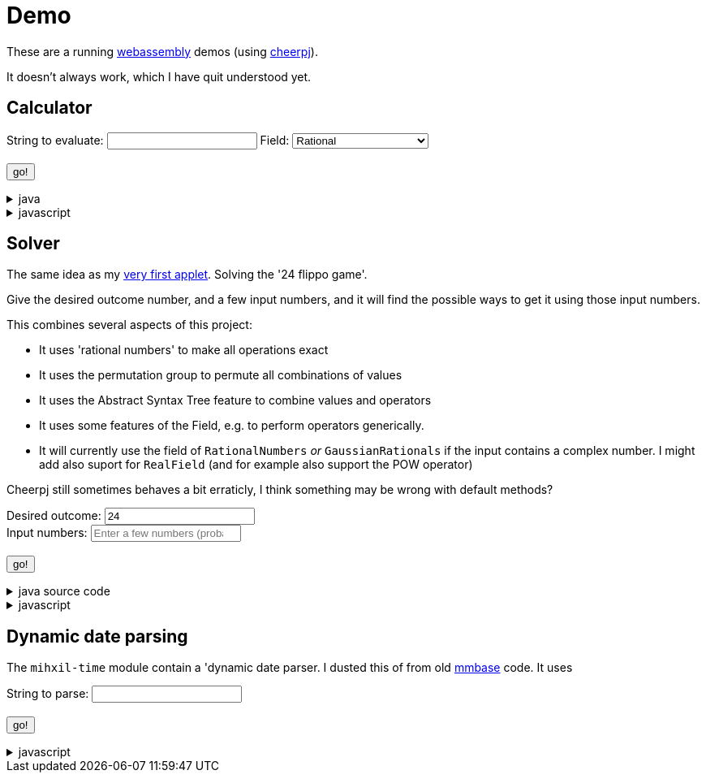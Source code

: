 // DO NOT EDIT THIS FILE IT IS GENERATED!!
= Demo
:docinfo: private
:source-highlighter: coderay

These are a running link:https://webassembly.org/[webassembly] demos (using link:https://cheerpj.com/docs/getting-started/Java-library[cheerpj]).

It doesn't always work, which I have quit understood yet.


== Calculator

++++
<form id="calculator" class="demo">
  <label for="calculator_toparse">String to evaluate:</label> <input type="text" id="calculator_toparse"  list="calculator_toparse-examples" value="" />
   <datalist id="calculator_toparse-examples">

   </datalist>
   <label for="calculator_field">Field:</label>
   <select id="calculator_field"  >
      <option value="rational" selected>Rational</option>
      <option value="real">Real</option>
      <option value="bigdecimal">Real (arbitrary precision)</option>
      <option value="complex">Complex</option>
      <option value="gaussian">Gaussian</option>
      <option value="bigcomplex">Big complex</option>

   </select>
  </select>
   <br />
  <output id="calculator_output" for="calculator_toparse"> </output>
  <br />
  <button name="submit">go!</button>
</form>
++++

[%collapsible, title=java]
====
This is the source code for the above.
[source,java]
----

public static String eval(String expression, String field) {

    Field<?> f = FieldInformation.valueOf(field).getField();
    Expression<?> parsedExpression = AST.parseInfix(expression, f);
    try (ConfigurationService.Reset r = ConfigurationService.setConfiguration(cb ->
        cb.configure(UncertaintyConfiguration.class,
                (ub) -> ub.withNotation(ROUND_VALUE))
            .configure(MathContextConfiguration.class,
                (mc) ->
                    mc.withContext(new MathContext(Utils.PI.length())))
    )) {
        return parsedExpression.eval().toString();
    }
}
----
====
[%collapsible, title=javascript]
====
This is the source code for the above.
[source,javascript]
----
    constructor() {
        super(['org.meeuw.math.test.Calculator'], '#calculator');
        this.input = this.form.querySelector('input');
        this.field = this.form.querySelector('select');
        this.inputDataList= this.form.querySelector('datalist');
        this.exampleValues = null;
    }


    async onInView(Calculator){
        await super.onInView(Calculator);
        if (this.exampleValues === null) {
            this.exampleValues = {};
            const fi = await (await BaseClass.cj)['org.meeuw.math.test.Calculator$FieldInformation'];
            const values = await fi.values();

            for (let i = 0; i < values.length; i++) {
                const value = values[i];
                const examples = await value.getExamples();
                const e = [];
                for (let j = 0; j < examples.length; j++) {
                    e[j] = await examples[j];
                }
                this.exampleValues[await values[i].name()] = e;

            }
        }
        this.field.addEventListener('change', () => {
            this.updateDataList();
        });
        this.updateDataList();
    }
    updateDataList() {
        const selectedField = this.field.value;
        const examples = this.exampleValues[selectedField] || [];
        this.inputDataList.innerHTML = '';
        examples.forEach(example => {
            const option = document.createElement('option');
            option.value = example;
            this.inputDataList.appendChild(option);
        });
        console.log("Updated data list for", selectedField, examples);

    }

    async onSubmit(Calculator) {
        this.output.value = '';
        this.textContent = "executing..";
        console.log("evaluating", this.input.value, "for", this.field.value);
        this.output.value = await Calculator.eval(
            this.input.value, this.field.value
        );
    }

}
----
====


== Solver

The same idea as my link:https://meeuw.org/flippo/flippo.html[very first applet]. Solving the '24 flippo game'.

Give the desired outcome number, and a few input numbers, and it will find the possible ways to get it using those input numbers.

This combines several aspects of this project:

- It uses 'rational numbers' to make all operations exact
- It uses the permutation group to permute all combinations of values
- It uses the Abstract Syntax Tree feature to combine values and operators
- It uses some features of the Field, e.g. to perform operators generically.
- It will currently use the field of `RationalNumbers` _or_ `GaussianRationals` if the input contains a complex number. I might add also suport for `RealField` (and for example also support the POW operator)

Cheerpj still sometimes behaves a bit erraticly, I think something may be wrong with default methods?

++++
<form id="solver" class="demo">
  <label for="solver_outcome">Desired outcome:</label>
  <input type="text"
         required="required"
         id="solver_outcome"  list="solver_outcome-examples"
         data-parser="parseOutcome"
         data-error-message="enter one (fractional) number"
         value="24"/>
  <datalist id="solver_outcome-examples">
     <option value="24">the original 24 game value</option>
     <option value="4 1/3">factions are allowed</option>
     <option value="41"></option>
     <option value="120">a nicer value for 5 input numbers</option>
   </datalist>
   <br />
  <label for="solver_input">Input numbers:</label>
  <input type="text" id="solver_input"
         list="solver_input-examples"
         required="required"
         placeholder="Enter a few numbers (probably no more than 5)"
          data-parser="parseInput"
          data-error-message="enter one or more (fractional) numbers"
         />
   <datalist id="solver_input-examples">
     <option value="8 8 3 3">a hard one to make 24 with</option>
     <option value="4 7 7 7 8" >a hard one to make 120 with</option>

   </datalist>
  <br />
  <output id="solver_output"  for="solver_result solver_numbers"> </output>
  <br />
  <button name="submit">go!</button>
</form>
++++

[%collapsible, title=java source code]
====
This is the source code for the above.
[source,java]
----
package org.meeuw.math.test;

import lombok.Getter;

import java.util.*;
import java.util.concurrent.atomic.AtomicLong;
import java.util.stream.Stream;

import org.meeuw.math.abstractalgebra.Ring;
import org.meeuw.math.abstractalgebra.RingElement;
import org.meeuw.math.abstractalgebra.complex.GaussianRationals;
import org.meeuw.math.abstractalgebra.permutations.PermutationGroup;
import org.meeuw.math.abstractalgebra.quaternions.Quaternions;
import org.meeuw.math.abstractalgebra.rationalnumbers.RationalNumbers;
import org.meeuw.math.arithmetic.ast.*;
import org.meeuw.math.exceptions.MathException;
import org.meeuw.math.exceptions.NotParsable;
import org.meeuw.math.operators.AlgebraicBinaryOperator;

import static org.meeuw.math.CollectionUtils.navigableSet;
import static org.meeuw.math.operators.BasicAlgebraicBinaryOperator.*;

/**
 * A tool to evaluate all possible expressions (of a certain number of rational numbers) (and check if it equals a certain value)
 */
public  class Solver<E extends RingElement<E>> {

    private static final NavigableSet<AlgebraicBinaryOperator> OPERATORS = navigableSet(
        ADDITION, SUBTRACTION, MULTIPLICATION, DIVISION
    );

    private final AtomicLong tries = new AtomicLong();

    @Getter
    private final Ring<E> structure;

    public Solver(Ring<E> structure) {
        this.structure = structure;
    }

    @SafeVarargs
    public final Stream<Expression<E>> stream(E... set) {
        PermutationGroup permutations = PermutationGroup.ofDegree(set.length);

        return permutations.stream()
            .map(permutation -> permutation.permute(set))
            .map(List::of)
            .distinct()
            .flatMap(permuted ->
                AST.stream(
                    permuted,
                    OPERATORS
                )
            )
            .map( e -> e.canonize(structure))
            .distinct()
            .peek(e -> tries.getAndIncrement());
    }



    public Stream<EvaluatedExpression<E>> evaledStream(E... set) {
        return stream(set)
            .map(e -> {
                try {
                    E evaled = e.eval();
                    return new EvaluatedExpression<>(e, evaled);
                } catch (MathException ex) {
                    return null;
                }
            })
            .filter(Objects::nonNull);
    }

    /**
     *
     */
    public  static <E extends RingElement<E>> SolverResult solve(Ring<E> structure, String outcomeString, String inputStrings) {

        ParseResult<E> outcome = parseOutcome(structure, outcomeString);
        ParseResult<E[]> input = parseInput(structure, inputStrings);
        if (outcome.success() && input.success()) {
            return solve(structure, outcome.result(), input.result());
        } else {
            throw new NotParsable(outcome.error() + "/" + input.error());
        }
    }

    public  static <E extends RingElement<E>> SolverResult solve(Ring<E> structure, E outcome, E[] input) {

        Solver<E> solver = new Solver<>(structure);
        AtomicLong matches = new AtomicLong();
        return new SolverResult(solver.evaledStream(input)
            .filter(e ->
                e.result().eq(outcome)
            ).peek(e -> matches.getAndIncrement())
            .map(EvaluatedExpression::toString),
            solver.tries, matches, structure);
    }

    public static <F extends RingElement<F>> ParseResult<F> parseOutcome(Ring<F> field, String outcomeString) {
        String resultError = null;
        F result;
        try {
            result = field.fromString(outcomeString);
        } catch (NotParsable pe) {
            result = null;
            resultError = pe.getMessage();
        }
        return new ParseResult<F>(outcomeString, result, resultError);
    }
    public static <F extends RingElement<F>> ParseResult<F[]> parseInput(Ring<F> field, String inputStrings) {
        String inputError = null;

        String[] input = inputStrings.split("\\s+");
        F[] set = field.newArray(input.length);
        try {
            for (int i = 0; i < set.length; i++) {
                set[i] = field.fromString(input[i]);
            }
        } catch (NotParsable pe) {
            inputError = pe.getMessage();
        }
        return new ParseResult<>(inputStrings, set, inputError);
    }

    public static Ring<?> algebraicStructureFor(String outcomeString, String input) {
        if (outcomeString.matches(".*[jk].*") || input.matches(".*[jk].*")) {
            return Quaternions.of(RationalNumbers.INSTANCE);
        } else if (outcomeString.contains("i") || input.contains("i")) {
            return GaussianRationals.INSTANCE;
        } else {
            return RationalNumbers.INSTANCE;
        }
    }


    public record SolverResult(Stream<String> stream, AtomicLong tries, AtomicLong matches, Ring<?> field) {


    }

    public static void main(String[] integers) {
        if (integers.length < 3) {
            System.out.println();
            System.exit(1);
        }
        String resultString = integers[0];
        String inputStrings = String.join(" ", Arrays.copyOfRange(integers, 1, integers.length));

        Ring<?> field = algebraicStructureFor(resultString, inputStrings);
        SolverResult solverResult = Solver.solve(field, resultString, inputStrings);
        solverResult.stream().forEach(System.out::println);
        System.out.println("ready, found " + solverResult.matches().get() + ", tried " + solverResult.tries.get() + ", field " + solverResult.field().toString());
    }
}
----
====
[%collapsible, title=javascript]
====
This is the source code for the above.
[source,javascript]
----


    async onSubmit(Solver) {
        this.output.value += "using: " + await (this.model.field).toString();
        const solverResult = await Solver.solve(
            this.model.field, self.outcome.value, self.input.value);

        const stream = await solverResult.stream();
        const lines = await stream.toArray();
        for (let i = 0; i < lines.length; i++) {
            this.output.value += "\n" + await lines[i].toString();
        }
        const tries = await (await solverResult.tries()).get();
        const matches = await (await solverResult.matches()).get();
        this.output.value += `\nFound: ${matches}`;
        this.output.value += `\nTried: ${tries}`;
    }
}
----
====


== Dynamic date parsing

The `mihxil-time` module contain a 'dynamic date parser. I dusted this of from old link:mmbase.org[mmbase] code. It uses

++++
<form id="dynamicdate" class="demo">
  <label for="dynamicdate_toparse">String to parse:</label> <input type="text" id="dynamicdate_toparse"  list="dynamicdate_toparse-examples" value="" />
   <datalist id="dynamicdate_toparse-examples">
    <option value="0"></option>
    <option value="10000"></option>
    <option value="-10000"></option>
    <option value="+1000"></option>
    <option value="1973-05-03"></option>
    <option value="2006-05-09"></option>
    <option value="-3-12-25"></option>
    <option value="2000-01-01 16:00"></option>
    <option value="TZUTC 2001-01-01 16:00"></option>
    <option value="today 12:34:56.789"></option>
    <option value="now"></option>
    <option value="today"></option>
    <option value="tomorrow"></option>
    <option value="now + 10 minute"></option>
    <option value="today + 5 day"></option>
    <option value="now this year"></option>
    <option value="next august"></option>
    <option value="today + 6 month next august"></option>
    <option value="tomonth"></option>
    <option value="borreltijd"></option>
    <option value="today + 5 dayish"></option>
    <option value="yesteryear"></option>
    <option value="mondayish"></option>
    <option value="duration + 5 minute"></option>
    <option value="duration + 100 year"></option>
    <option value="TZUTC today noon"></option>
    <option value="TZEurope/Amsterdam today noon"></option>
    <option value="TZUTC today"></option>
    <option value="TZEurope/Amsterdam today"></option>
    <option value="TZ UTC today noon"></option>
    <option value="TZ Europe/Amsterdam today noon"></option>
    <option value="TZ UTC today"></option>
    <option value="TZ Europe/Amsterdam today"></option>
    <option value="TZ Europe/Amsterdam -1000"></option>
    <option value="today 6 oclock"></option>
    <option value="today 23 oclock"></option>
    <option value="today 43 oclock"></option>
    <option value="tosecond"></option>
    <option value="tominute"></option>
    <option value="tohour"></option>
    <option value="today"></option>
    <option value="previous monday"></option>
    <option value="tomonth"></option>
    <option value="toyear"></option>
    <option value="tocentury"></option>
    <option value="tocentury_pedantic"></option>
    <option value="toera"></option>
    <option value="toweek"></option>
    <option value="now this second"></option>
    <option value="now this minute"></option>
    <option value="now this hour"></option>
    <option value="now this day"></option>
    <option value="today previous monday"></option>
    <option value="now this month"></option>
    <option value="now this year"></option>
    <option value="now this century"></option>
    <option value="now this era"></option>
    <option value="now - 15 year this century"></option>
    <option value="now - 20 year this century_pedantic"></option>
    <option value="today + 2 century"></option>
    <option value="toera - 1 minute"></option>
    <option value="this july"></option>
    <option value="previous july"></option>
    <option value="next july"></option>
    <option value="this sunday"></option>
    <option value="previous sunday"></option>
    <option value="next sunday"></option>
    <option value="2009-W01-01"></option>
    <option value="2009-W53-7"></option>
    <option value="2006-123"></option>
    <option value="2005-01-01 this monday"></option>
    <option value="next year"></option>
    <option value="&quot;spring&quot;"></option>
    <option value="next year &quot;spring&quot;"></option>
    <option value="&quot;easter sunday&quot;"></option>
   </datalist>
   <br />
  <output id="dynamicdate_output" for="dynamicdate_toparse"> </output>
  <br />
  <button name="submit">go!</button>
</form>
++++

[%collapsible, title=javascript]
====
This is the source code for the above.
[source,javascript]
----

async onSubmit(DynamicDateTime){

    const parser = await new DynamicDateTime();
    const parseResult = await parser.applyWithException(this.form.querySelector("#dynamicdate_toparse").value);
    this.output.value = await parseResult.toString();

}

----
====
